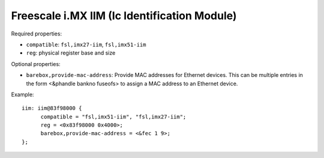 Freescale i.MX IIM (Ic Identification Module)
=============================================

Required properties:

* ``compatible``: ``fsl,imx27-iim``, ``fsl,imx51-iim``
* ``reg``: physical register base and size

Optional properties:

* ``barebox,provide-mac-address``: Provide MAC addresses for Ethernet devices. This
  can be multiple entries in the form <&phandle bankno fuseofs> to assign a MAC
  address to an Ethernet device.

Example::

  iim: iim@83f98000 {
  	compatible = "fsl,imx51-iim", "fsl,imx27-iim";
  	reg = <0x83f98000 0x4000>;
  	barebox,provide-mac-address = <&fec 1 9>;
  };
